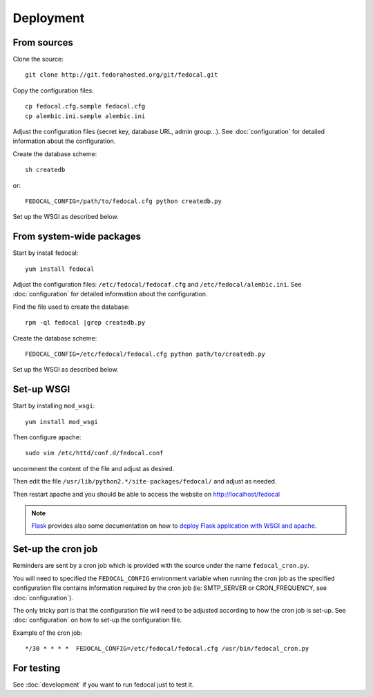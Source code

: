 Deployment
==========

From sources
------------

Clone the source::

 git clone http://git.fedorahosted.org/git/fedocal.git


Copy the configuration files::

  cp fedocal.cfg.sample fedocal.cfg
  cp alembic.ini.sample alembic.ini

Adjust the configuration files (secret key, database URL, admin group...).
See :doc:`configuration` for detailed information about the configuration.


Create the database scheme::

   sh createdb

or::

   FEDOCAL_CONFIG=/path/to/fedocal.cfg python createdb.py

Set up the WSGI as described below.


From system-wide packages
-------------------------

Start by install fedocal::

  yum install fedocal

Adjust the configuration files: ``/etc/fedocal/fedocaf.cfg`` and
``/etc/fedocal/alembic.ini``.
See :doc:`configuration` for detailed information about the configuration.

Find the file used to create the database::

  rpm -ql fedocal |grep createdb.py

Create the database scheme::

   FEDOCAL_CONFIG=/etc/fedocal/fedocal.cfg python path/to/createdb.py

Set up the WSGI as described below.


Set-up WSGI
-----------

Start by installing ``mod_wsgi``::

  yum install mod_wsgi


Then configure apache::

 sudo vim /etc/httd/conf.d/fedocal.conf

uncomment the content of the file and adjust as desired.


Then edit the file ``/usr/lib/python2.*/site-packages/fedocal/`` and
adjust as needed.


Then restart apache and you should be able to access the website on
http://localhost/fedocal


.. note:: `Flask <http://flask.pocoo.org/>`_ provides also  some documentation
          on how to `deploy Flask application with WSGI and apache
          <http://flask.pocoo.org/docs/deploying/mod_wsgi/>`_.


Set-up the cron job
-------------------

Reminders are sent by a cron job which is provided with the source under
the name ``fedocal_cron.py``.

You will need to specified the ``FEDOCAL_CONFIG`` environment variable
when running the cron job as the specified configuration file contains
information required by the cron job (ie: SMTP_SERVER or CRON_FREQUENCY,
see :doc:`configuration`).

The only tricky part is that the configuration file will need to be
adjusted according to how the cron job is set-up. See :doc:`configuration`
on how to set-up the configuration file.

Example of the cron job:

::

 */30 * * * *  FEDOCAL_CONFIG=/etc/fedocal/fedocal.cfg /usr/bin/fedocal_cron.py



For testing
-----------

See :doc:`development` if you want to run fedocal just to test it.

